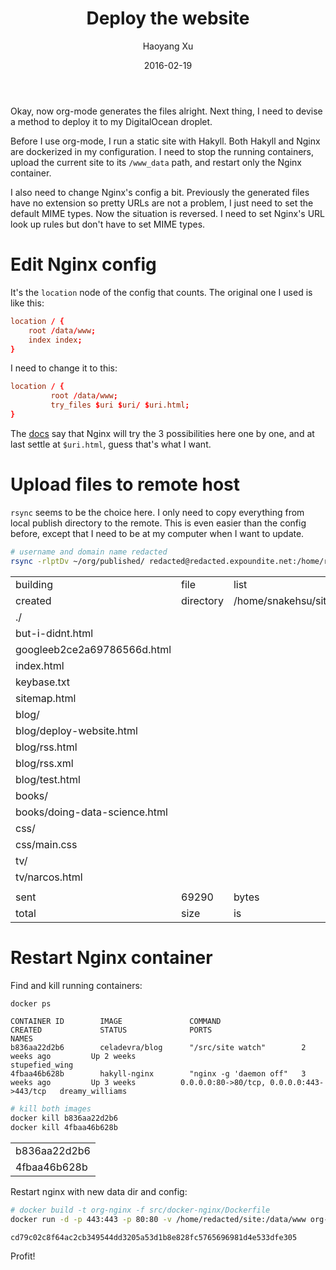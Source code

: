 #+TITLE: Deploy the website
#+AUTHOR: Haoyang Xu
#+DATE: 2016-02-19

Okay, now org-mode generates the files alright. Next thing, I need to devise a method to deploy it to my DigitalOcean droplet.

Before I use org-mode, I run a static site with Hakyll. Both Hakyll and Nginx are dockerized in my configuration. I need to stop the running containers, upload the current site to its ~/www_data~ path, and restart only the Nginx container.

I also need to change Nginx's config a bit. Previously the generated files have no extension so pretty URLs are not a problem, I just need to set the default MIME types. Now the situation is reversed. I need to set Nginx's URL look up rules but don't have to set MIME types.

* Edit Nginx config

  It's the ~location~ node of the config that counts. The original one I used is like this:
  #+BEGIN_SRC conf
        location / {
            root /data/www;
            index index;
        }
#+END_SRC

  I need to change it to this:
  #+BEGIN_SRC conf
    location / {
             root /data/www;
             try_files $uri $uri/ $uri.html;
    }
  #+END_SRC
  
  The [[http://nginx.org/en/docs/http/ngx_http_core_module.html#try_files][docs]] say that Nginx will try the 3 possibilities here one by one, and at last settle at ~$uri.html~, guess that's what I want.
* Upload files to remote host
  ~rsync~ seems to be the choice here. I only need to copy everything from local publish directory to the remote. This is even easier than the config before, except that I need to be at my computer when I want to update.
  
  #+BEGIN_SRC sh
  # username and domain name redacted
  rsync -rlptDv ~/org/published/ redacted@redacted.expoundite.net:/home/redacted/site
  #+END_SRC

  #+RESULTS:
  | building                      | file      | list                | ...      | done    |       |         |           |
  | created                       | directory | /home/snakehsu/site |          |         |       |         |           |
  | ./                            |           |                     |          |         |       |         |           |
  | but-i-didnt.html              |           |                     |          |         |       |         |           |
  | googleeb2ce2a69786566d.html   |           |                     |          |         |       |         |           |
  | index.html                    |           |                     |          |         |       |         |           |
  | keybase.txt                   |           |                     |          |         |       |         |           |
  | sitemap.html                  |           |                     |          |         |       |         |           |
  | blog/                         |           |                     |          |         |       |         |           |
  | blog/deploy-website.html      |           |                     |          |         |       |         |           |
  | blog/rss.html                 |           |                     |          |         |       |         |           |
  | blog/rss.xml                  |           |                     |          |         |       |         |           |
  | blog/test.html                |           |                     |          |         |       |         |           |
  | books/                        |           |                     |          |         |       |         |           |
  | books/doing-data-science.html |           |                     |          |         |       |         |           |
  | css/                          |           |                     |          |         |       |         |           |
  | css/main.css                  |           |                     |          |         |       |         |           |
  | tv/                           |           |                     |          |         |       |         |           |
  | tv/narcos.html                |           |                     |          |         |       |         |           |
  |                               |           |                     |          |         |       |         |           |
  | sent                          | 69290     | bytes               | received | 314     | bytes | 2531.05 | bytes/sec |
  | total                         | size      | is                  | 68308    | speedup | is    |    0.98 |           |
  
* Restart Nginx container

  Find and kill running containers:

  #+BEGIN_SRC sh :dir /ssh:snakehsu@ssh.expoundite.net:/home/snakehsu :results output :exports both
  docker ps
  #+END_SRC

  #+RESULTS:
  : CONTAINER ID        IMAGE               COMMAND                  CREATED             STATUS              PORTS                                      NAMES
  : b836aa22d2b6        celadevra/blog      "/src/site watch"        2 weeks ago         Up 2 weeks                                                     stupefied_wing
  : 4fbaa46b628b        hakyll-nginx        "nginx -g 'daemon off"   3 weeks ago         Up 3 weeks          0.0.0.0:80->80/tcp, 0.0.0.0:443->443/tcp   dreamy_williams

  #+BEGIN_SRC sh :dir /ssh:snakehsu@ssh.expoundite.net:/home/snakehsu
  # kill both images
  docker kill b836aa22d2b6
  docker kill 4fbaa46b628b
  #+END_SRC

  #+RESULTS:
  | b836aa22d2b6 |
  | 4fbaa46b628b |
  
  Restart nginx with new data dir and config:

  #+BEGIN_SRC sh :dir /ssh:snakehsu@ssh.expoundite.net:/home/snakehsu
  # docker build -t org-nginx -f src/docker-nginx/Dockerfile
  docker run -d -p 443:443 -p 80:80 -v /home/redacted/site:/data/www org-nginx
  #+END_SRC

  #+RESULTS:
  : cd79c02c8f64ac2cb349544dd3205a53d1b8e828fc5765696981d4e533dfe305
  
  Profit!

